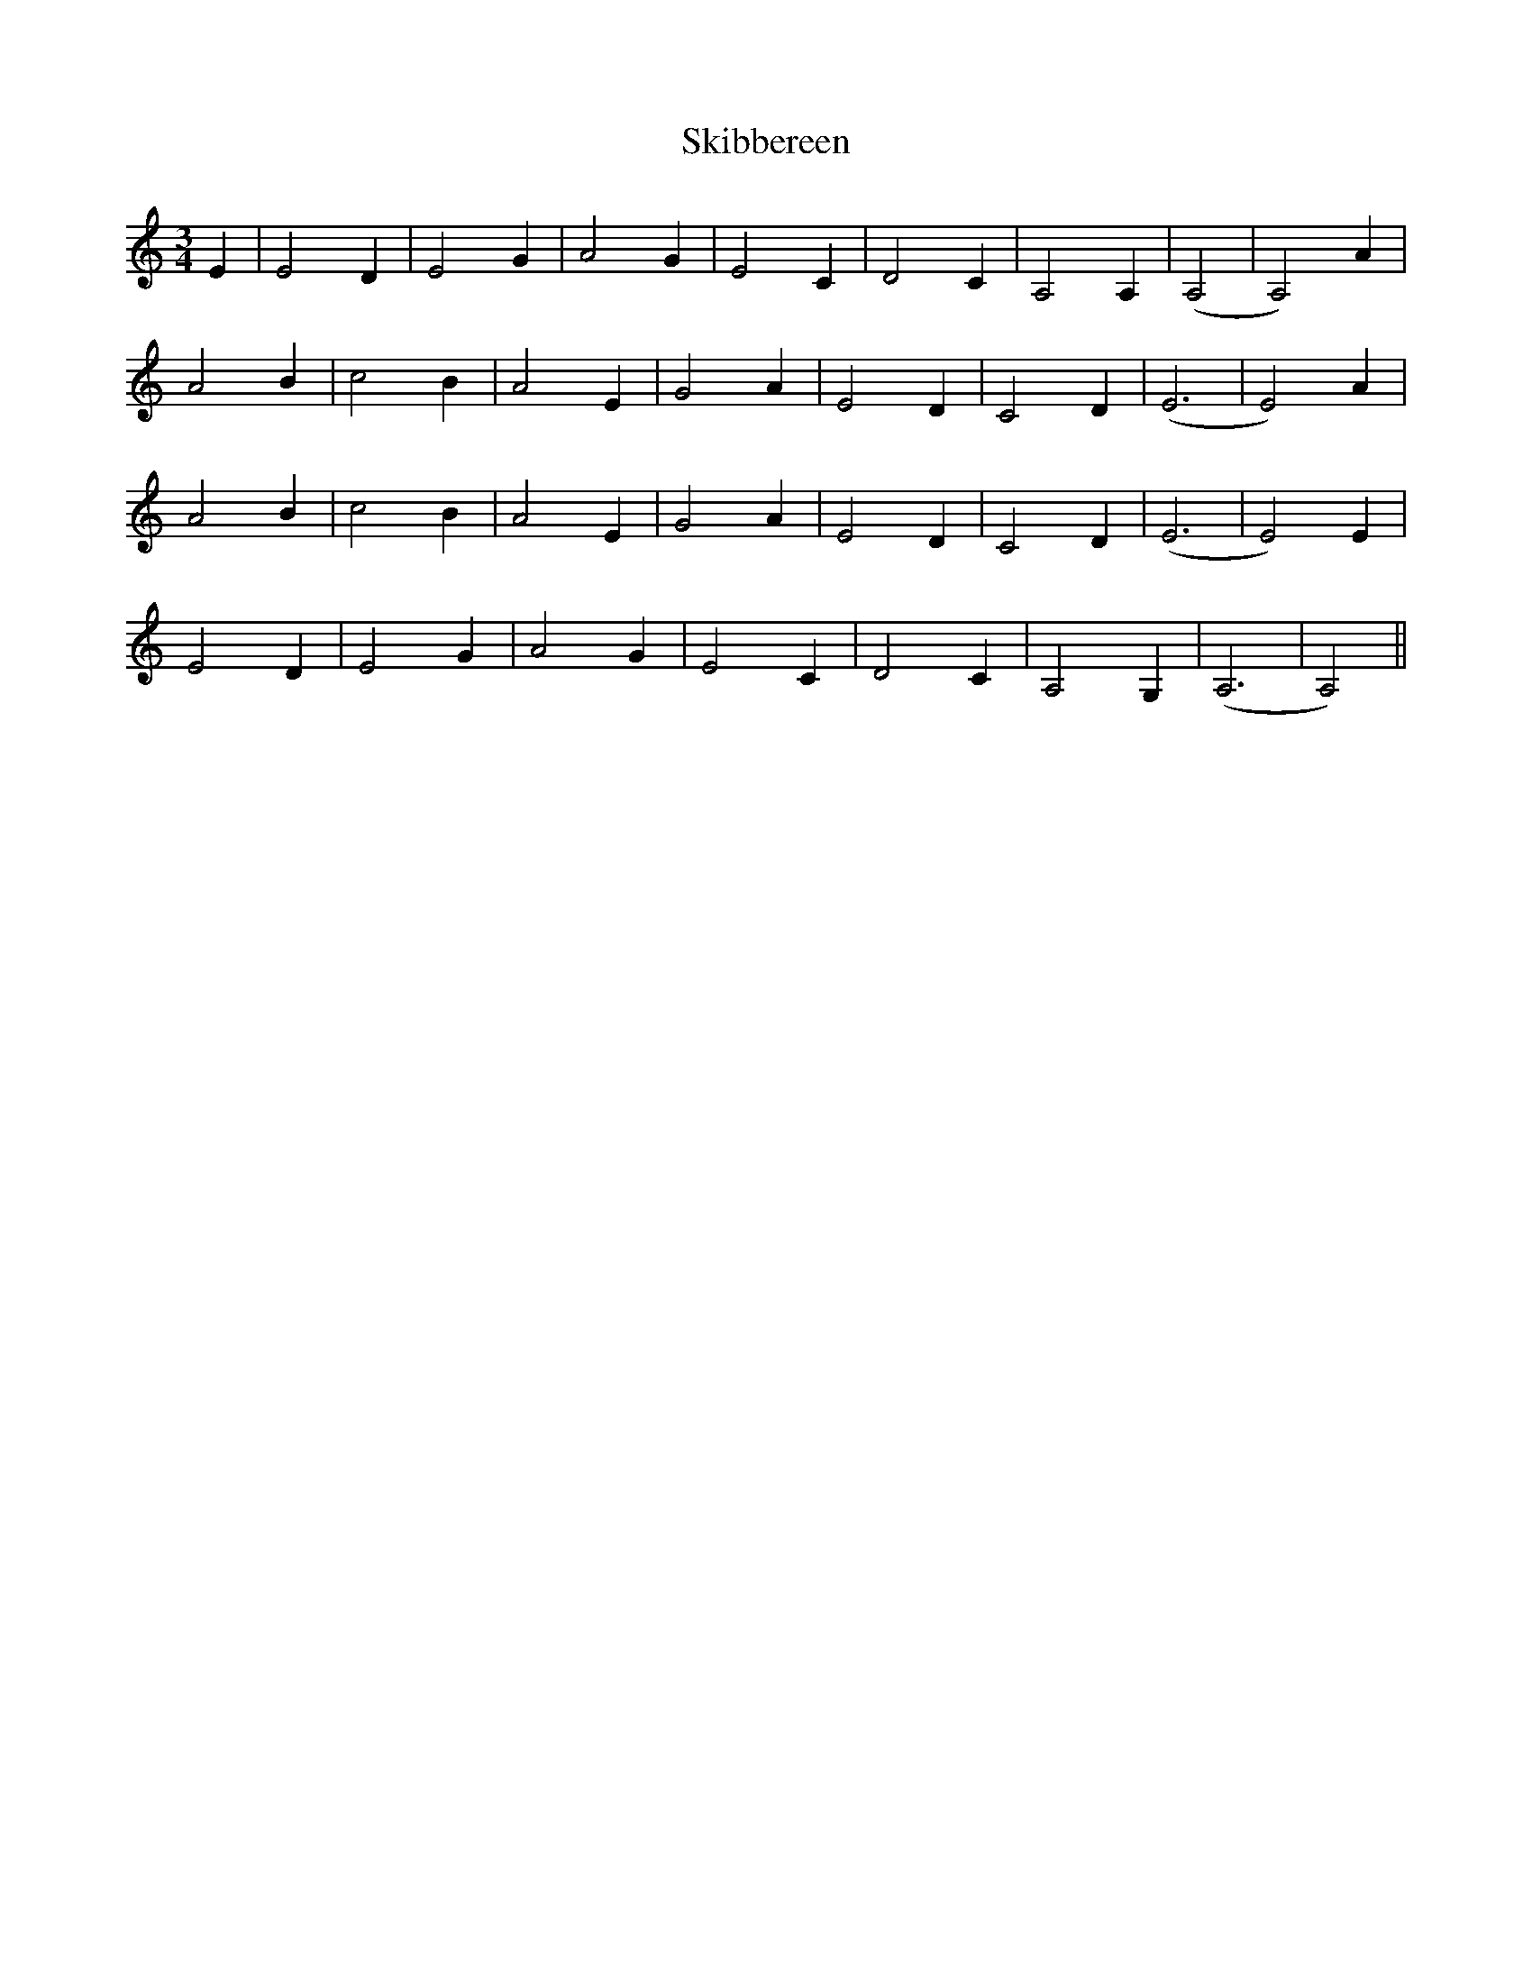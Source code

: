 X: 37270
T: Skibbereen
R: waltz
M: 3/4
K: Aminor
E2|E4 D2|E4 G2|A4 G2|E4 C2|D4 C2|A,4 A,2|(A,4|A,4) A2|
A4 B2|c4 B2|A4 E2|G4 A2|E4 D2|C4 D2|(E6|E4) A2|
A4 B2|c4 B2|A4 E2|G4 A2|E4 D2|C4 D2|(E6|E4) E2|
E4 D2|E4 G2|A4 G2|E4 C2|D4 C2|A,4 G,2|(A,6|A,4)||

